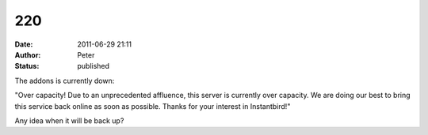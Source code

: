 220
###
:date: 2011-06-29 21:11
:author: Peter
:status: published

The addons is currently down:

"Over capacity! Due to an unprecedented affluence, this server is currently over capacity. We are doing our best to bring this service back online as soon as possible. Thanks for your interest in Instantbird!"

Any idea when it will be back up?
